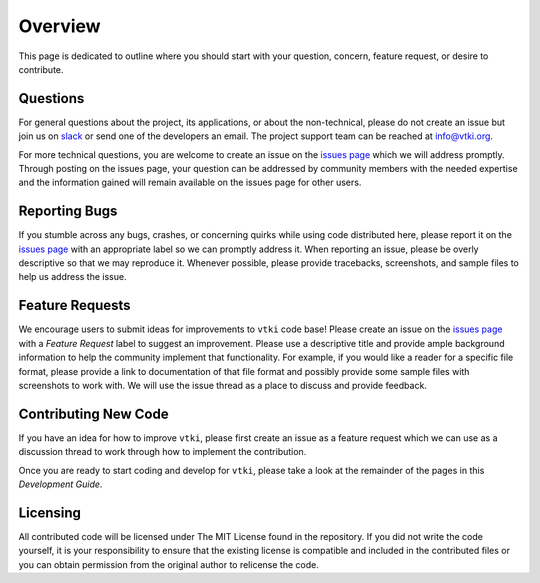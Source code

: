 .. _contributing_ref:

Overview
========

This page is dedicated to outline where you should start with your question,
concern, feature request, or desire to contribute.

Questions
~~~~~~~~~

For general questions about the project, its applications, or about the
non-technical, please do not create an issue but join us on
slack_ or send one of the developers an email.
The project support team can be reached at `info@vtki.org`_.

.. _slack: http://slack.opengeovis.org
.. _info@vtki.org: mailto:info@vtki.org

For more technical questions, you are welcome to create an issue on the
`issues page`_ which we will address promptly.
Through posting on the issues page, your question can be addressed by community
members with the needed expertise and the information gained will remain
available on the issues page for other users.

.. _issues page: https://github.com/akaszynski/vtki/issues

Reporting Bugs
~~~~~~~~~~~~~~

If you stumble across any bugs, crashes, or concerning quirks while using code
distributed here, please report it on the `issues page`_ with an
appropriate label so we can promptly address it.
When reporting an issue, please be overly descriptive so that we may reproduce
it. Whenever possible, please provide tracebacks, screenshots, and sample files
to help us address the issue.

Feature Requests
~~~~~~~~~~~~~~~~

We encourage users to submit ideas for improvements to ``vtki`` code base!
Please create an issue on the `issues page`_ with a *Feature Request*
label to suggest an improvement.
Please use a descriptive title and provide ample background information to help
the community implement that functionality. For example, if you would like a
reader for a specific file format, please provide a link to documentation of
that file format and possibly provide some sample files with screenshots to work
with. We will use the issue thread as a place to discuss and provide feedback.

Contributing New Code
~~~~~~~~~~~~~~~~~~~~~

If you have an idea for how to improve ``vtki``, please first create an issue as
a feature request which we can use as a discussion thread to work through how to
implement the contribution.

Once you are ready to start coding and develop for ``vtki``, please take a look
at the remainder of the pages in this *Development Guide*.

Licensing
~~~~~~~~~

All contributed code will be licensed under The MIT License found in the
repository. If you did not write the code yourself, it is your responsibility
to ensure that the existing license is compatible and included in the
contributed files or you can obtain permission from the original author to
relicense the code.
